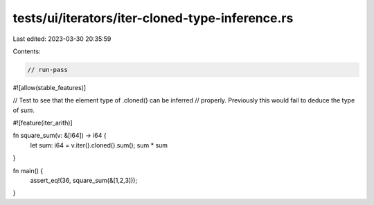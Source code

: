 tests/ui/iterators/iter-cloned-type-inference.rs
================================================

Last edited: 2023-03-30 20:35:59

Contents:

.. code-block:: rs

    // run-pass
#![allow(stable_features)]

// Test to see that the element type of .cloned() can be inferred
// properly. Previously this would fail to deduce the type of `sum`.

#![feature(iter_arith)]

fn square_sum(v: &[i64]) -> i64 {
    let sum: i64 = v.iter().cloned().sum();
    sum * sum
}

fn main() {
    assert_eq!(36, square_sum(&[1,2,3]));
}


